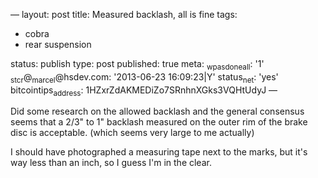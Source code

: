 ---
layout: post
title: Measured backlash, all is fine
tags:
- cobra
- rear suspension
status: publish
type: post
published: true
meta:
  _wpas_done_all: '1'
  _stcr@_marcel@hsdev.com: '2013-06-23 16:09:23|Y'
  status_net: 'yes'
  bitcointips_address: 1HZxrZdAKMEDiZo7SRnhnXGks3VQHtUdyJ
---
#+BEGIN_HTML

Did some research on the allowed backlash and the general consensus seems that a 2/3" to 1" backlash measured on the outer rim of the brake disc is acceptable. (which seems very large to me actually)

<p style="text-align: center"><a href="http://www.flickr.com/photos/96151162@N00/3641713600" title="View 'Measured backlash' on Flickr.com"><img src="http://farm4.static.flickr.com/3570/3641713600_0d8b4ebeb4.jpg" class="flickr" /></a></p>

I should have photographed a measuring tape next to the marks, but it's way less than an inch, so I guess I'm in the clear.

#+END_HTML
